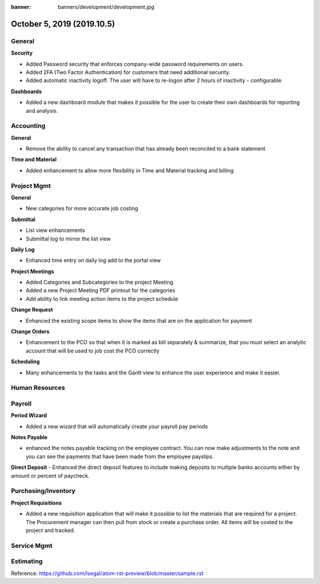 :banner: banners/development/development.jpg

============================
October 5, 2019  (2019.10.5)
============================

General
---------

**Security**

- Added Password security that enforces company-wide password requirements on users.
- Added 2FA (Two Factor Authentication) for customers that need additional security.
- Added automatic inactivity logoff.  The user will have to re-logon after 2 hours of inactivity - configurable

**Dashboards**

- Added a new dashboard module that makes it possible for the user to create their own dashboards for reporting and analysis.




Accounting
------------
**General**

- Remove the ability to cancel any transaction that has already been reconciled to a bank statement

**Time and Material**

- Added enhancement to allow more flexibility in Time and Material tracking and billing

.. youtube:: XhS-nK_SsO0
    :align: right
    :width: 700
    :height: 394

Project Mgmt
--------------

**General**

- New categories for more accurate job costing


**Submittal**

- List view enhancements
- Submittal log to mirror the list view

**Daily Log**

- Enhanced time entry on daily log add to the portal view

**Project Meetings**

- Added Categories and Subcategories to the project Meeting
- Added a new Project Meeting PDF printout for the categories
- Add ability to link meeting action items to the project schedule

**Change Request**

- Enhanced the existing scope items to show the items that are on the application for payment

**Change Orders**

- Enhancement to the PCO so that when it is marked as bill separately & summarize, that you must select an analytic account that will be used to job cost the PCO correctly

**Scheduling**

- Many enhancements to the tasks and the Gantt view to enhance the user experience and make it easier.



Human Resources
----------------

Payroll
----------

**Period Wizard**

- Added a new wizard that will automatically create your payroll pay periods

**Notes Payable**

- enhanced the notes payable tracking on the employee contract. You can now make adjustments to the note and you can see the payments that have been made from the employee payslips.

**Direct Deposit**
- Enhanced the direct deposit features to include making deposits to multiple banks accounts either by amount or percent of paycheck.


Purchasing/Inventory
---------------------

**Project Requisitions**

- Added a new requisition application that will make it possible to list the materials that are required for a project. The Procurement manager can then pull from stock or create a purchase order.  All items will be costed to the project and tracked.


Service Mgmt
------------

Estimating
-------------


Reference:
https://github.com/lsegal/atom-rst-preview/blob/master/sample.rst
